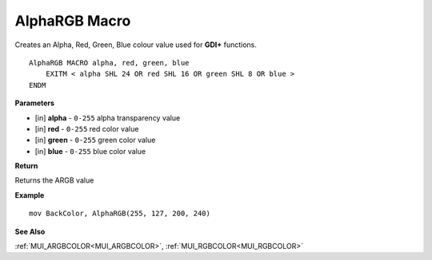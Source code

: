 .. _AlphaRGB:

========================
AlphaRGB Macro
========================

Creates an Alpha, Red, Green, Blue colour value used for **GDI+** functions.

::

   AlphaRGB MACRO alpha, red, green, blue
       EXITM < alpha SHL 24 OR red SHL 16 OR green SHL 8 OR blue >
   ENDM


**Parameters**

* [in] **alpha** - ``0-255`` alpha transparency value
* [in] **red** - ``0-255`` red color value
* [in] **green** - ``0-255`` green color value
* [in] **blue** - ``0-255`` blue color value

**Return**

Returns the ARGB value

**Example**

::

   mov BackColor, AlphaRGB(255, 127, 200, 240)

**See Also**

:ref:`MUI_ARGBCOLOR<MUI_ARGBCOLOR>`, :ref:`MUI_RGBCOLOR<MUI_RGBCOLOR>`


